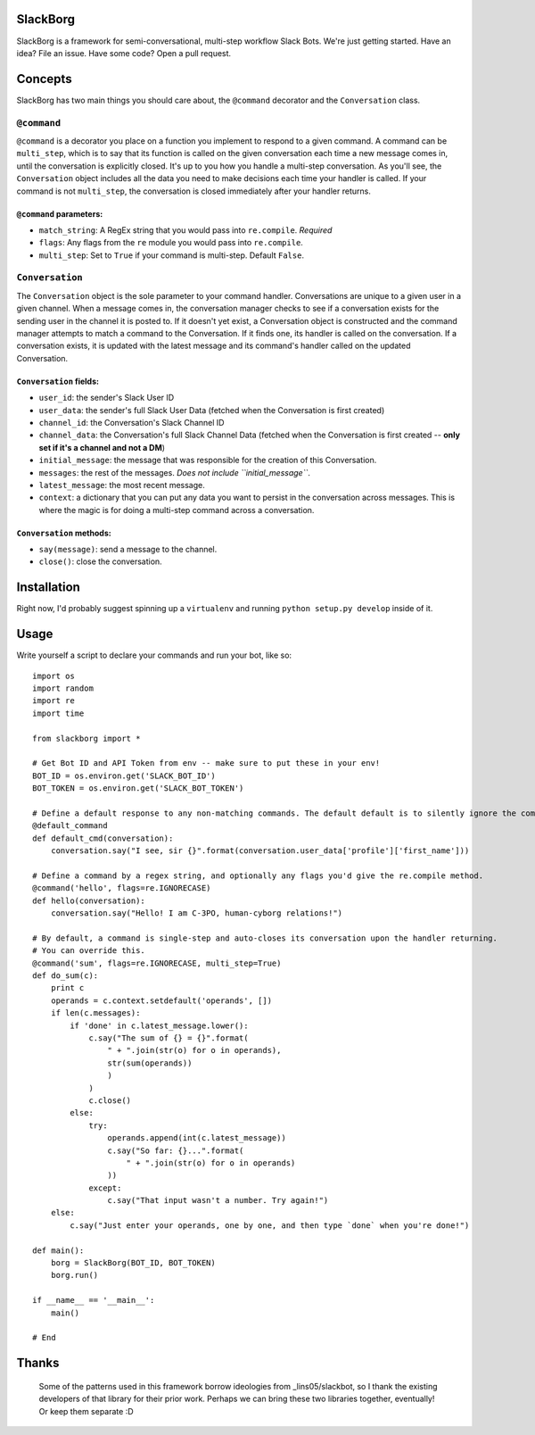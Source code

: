SlackBorg
=========

SlackBorg is a framework for semi-conversational, multi-step workflow
Slack Bots. We're just getting started. Have an idea? File an issue.
Have some code? Open a pull request.

Concepts
========

SlackBorg has two main things you should care about, the ``@command``
decorator and the ``Conversation`` class.

``@command``
------------

``@command`` is a decorator you place on a function you implement to
respond to a given command. A command can be ``multi_step``, which is to
say that its function is called on the given conversation each time a
new message comes in, until the conversation is explicitly closed. It's
up to you how you handle a multi-step conversation. As you'll see, the
``Conversation`` object includes all the data you need to make decisions
each time your handler is called. If your command is not ``multi_step``,
the conversation is closed immediately after your handler returns.

``@command`` parameters:
~~~~~~~~~~~~~~~~~~~~~~~~

-  ``match_string``: A RegEx string that you would pass into
   ``re.compile``. *Required*
-  ``flags``: Any flags from the ``re`` module you would pass into
   ``re.compile``.
-  ``multi_step``: Set to ``True`` if your command is multi-step.
   Default ``False``.

``Conversation``
----------------

The ``Conversation`` object is the sole parameter to your command
handler. Conversations are unique to a given user in a given channel.
When a message comes in, the conversation manager checks to see if a
conversation exists for the sending user in the channel it is posted to.
If it doesn't yet exist, a Conversation object is constructed and the
command manager attempts to match a command to the Conversation. If it
finds one, its handler is called on the conversation. If a conversation
exists, it is updated with the latest message and its command's handler
called on the updated Conversation.

``Conversation`` fields:
~~~~~~~~~~~~~~~~~~~~~~~~

-  ``user_id``: the sender's Slack User ID
-  ``user_data``: the sender's full Slack User Data (fetched when the
   Conversation is first created)
-  ``channel_id``: the Conversation's Slack Channel ID
-  ``channel_data``: the Conversation's full Slack Channel Data (fetched
   when the Conversation is first created -- **only set if it's a
   channel and not a DM**)
-  ``initial_message``: the message that was responsible for the
   creation of this Conversation.
-  ``messages``: the rest of the messages. *Does not include
   ``initial_message``*.
-  ``latest_message``: the most recent message.
-  ``context``: a dictionary that you can put any data you want to
   persist in the conversation across messages. This is where the magic
   is for doing a multi-step command across a conversation.

``Conversation`` methods:
~~~~~~~~~~~~~~~~~~~~~~~~~

-  ``say(message)``: send a message to the channel.
-  ``close()``: close the conversation.

Installation
============

Right now, I'd probably suggest spinning up a ``virtualenv`` and running
``python setup.py develop`` inside of it.

Usage
=====

Write yourself a script to declare your commands and run your bot, like
so:

::

    import os
    import random
    import re
    import time

    from slackborg import *

    # Get Bot ID and API Token from env -- make sure to put these in your env!
    BOT_ID = os.environ.get('SLACK_BOT_ID')
    BOT_TOKEN = os.environ.get('SLACK_BOT_TOKEN')

    # Define a default response to any non-matching commands. The default default is to silently ignore the command and close the conversation.
    @default_command
    def default_cmd(conversation):
        conversation.say("I see, sir {}".format(conversation.user_data['profile']['first_name']))

    # Define a command by a regex string, and optionally any flags you'd give the re.compile method.
    @command('hello', flags=re.IGNORECASE)
    def hello(conversation):
        conversation.say("Hello! I am C-3PO, human-cyborg relations!")

    # By default, a command is single-step and auto-closes its conversation upon the handler returning.
    # You can override this.
    @command('sum', flags=re.IGNORECASE, multi_step=True)
    def do_sum(c):
        print c
        operands = c.context.setdefault('operands', [])
        if len(c.messages):   
            if 'done' in c.latest_message.lower():
                c.say("The sum of {} = {}".format(
                    " + ".join(str(o) for o in operands),
                    str(sum(operands))
                    )
                )
                c.close()
            else:
                try:
                    operands.append(int(c.latest_message))
                    c.say("So far: {}...".format(
                        " + ".join(str(o) for o in operands)
                    ))
                except:
                    c.say("That input wasn't a number. Try again!")
        else:
            c.say("Just enter your operands, one by one, and then type `done` when you're done!")

    def main():
        borg = SlackBorg(BOT_ID, BOT_TOKEN)
        borg.run()

    if __name__ == '__main__':
        main()

    # End

Thanks
======
 Some of the patterns used in this framework borrow ideologies from _lins05/slackbot, so I thank the existing developers of that library for their prior work. Perhaps we can bring these two libraries together, eventually! Or keep them separate :D

.. _lins05/slackbot: https://github.com/lins05/slackbot
